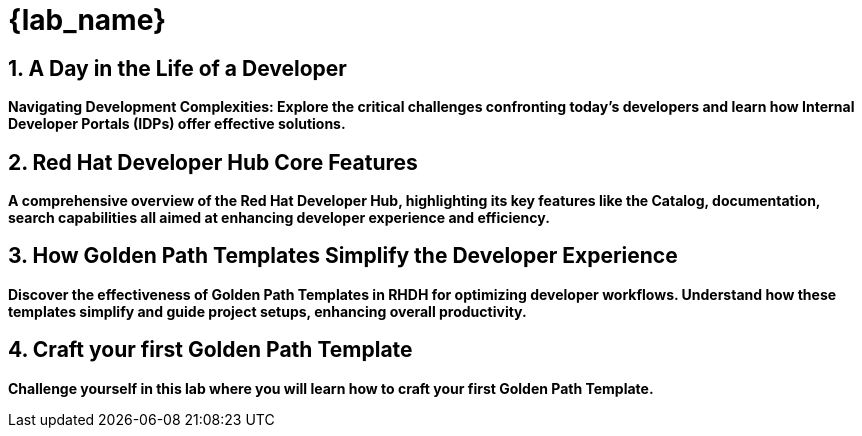 = {lab_name}
:toc:
:toc-placement: preamble
:sectnums:
:icons: font

== A Day in the Life of a Developer

*Navigating Development Complexities: Explore the critical challenges confronting today's developers and learn how Internal Developer Portals (IDPs) offer effective solutions.*

== Red Hat Developer Hub Core Features

*A comprehensive overview of the Red Hat Developer Hub, highlighting its key features like the Catalog, documentation, search capabilities all aimed at enhancing developer experience and efficiency.*

== How Golden Path Templates Simplify the Developer Experience

*Discover the effectiveness of Golden Path Templates in RHDH for optimizing developer workflows. Understand how these templates simplify and guide project setups, enhancing overall productivity.*

== Craft your first Golden Path Template

*Challenge yourself in this lab where you will learn how to craft your first Golden Path Template.*
